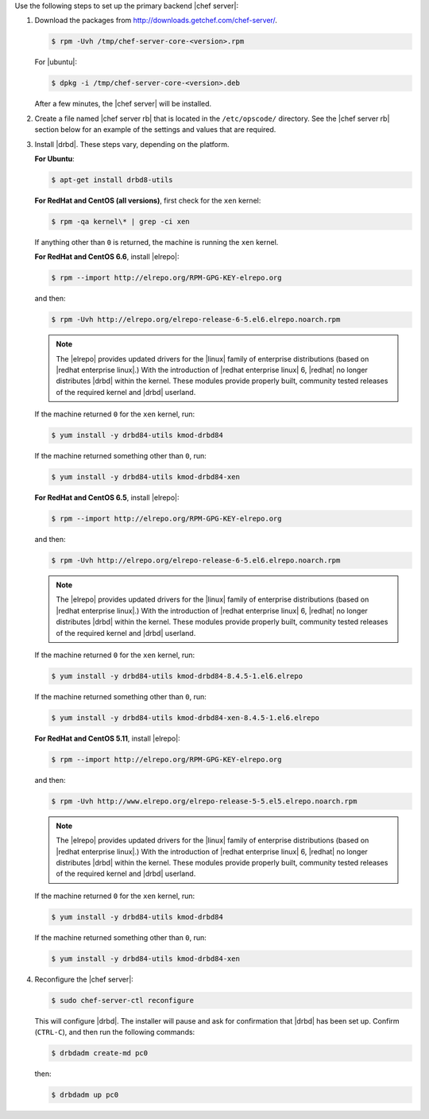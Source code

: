 .. The contents of this file may be included in multiple topics.
.. This file should not be changed in a way that hinders its ability to appear in multiple documentation sets.

Use the following steps to set up the primary backend |chef server|:

#. Download the packages from http://downloads.getchef.com/chef-server/.

   .. code-block:: bash
      
      $ rpm -Uvh /tmp/chef-server-core-<version>.rpm

   For |ubuntu|:

   .. code-block:: bash
      
      $ dpkg -i /tmp/chef-server-core-<version>.deb

   After a few minutes, the |chef server| will be installed.

#. Create a file named |chef server rb| that is located in the ``/etc/opscode/`` directory. See the |chef server rb| section below for an example of the settings and values that are required.

#. Install |drbd|. These steps vary, depending on the platform. 

   **For Ubuntu**:

   .. code-block:: bash
      
      $ apt-get install drbd8-utils

   **For RedHat and CentOS (all versions)**, first check for the ``xen`` kernel:

   .. code-block:: bash
      
      $ rpm -qa kernel\* | grep -ci xen

   If anything other than ``0`` is returned, the machine is running the ``xen`` kernel. 

   **For RedHat and CentOS 6.6**, install |elrepo|:

   .. code-block:: bash
      
      $ rpm --import http://elrepo.org/RPM-GPG-KEY-elrepo.org

   and then:

   .. code-block:: bash
      
      $ rpm -Uvh http://elrepo.org/elrepo-release-6-5.el6.elrepo.noarch.rpm

   .. note:: The |elrepo| provides updated drivers for the |linux| family of enterprise distributions (based on |redhat enterprise linux|.) With the introduction of |redhat enterprise linux| 6, |redhat| no longer distributes |drbd| within the kernel. These modules provide properly built, community tested releases of the required kernel and |drbd| userland.

   If the machine returned ``0`` for the ``xen`` kernel, run:

   .. code-block:: bash
      
      $ yum install -y drbd84-utils kmod-drbd84

   If the machine returned something other than ``0``, run:

   .. code-block:: bash
      
      $ yum install -y drbd84-utils kmod-drbd84-xen

   **For RedHat and CentOS 6.5**, install |elrepo|:

   .. code-block:: bash
      
      $ rpm --import http://elrepo.org/RPM-GPG-KEY-elrepo.org

   and then:

   .. code-block:: bash
      
      $ rpm -Uvh http://elrepo.org/elrepo-release-6-5.el6.elrepo.noarch.rpm

   .. note:: The |elrepo| provides updated drivers for the |linux| family of enterprise distributions (based on |redhat enterprise linux|.) With the introduction of |redhat enterprise linux| 6, |redhat| no longer distributes |drbd| within the kernel. These modules provide properly built, community tested releases of the required kernel and |drbd| userland.

   If the machine returned ``0`` for the ``xen`` kernel, run:

   .. code-block:: bash
      
      $ yum install -y drbd84-utils kmod-drbd84-8.4.5-1.el6.elrepo

   If the machine returned something other than ``0``, run:

   .. code-block:: bash
      
      $ yum install -y drbd84-utils kmod-drbd84-xen-8.4.5-1.el6.elrepo

   **For RedHat and CentOS 5.11**, install |elrepo|:

   .. code-block:: bash
      
      $ rpm --import http://elrepo.org/RPM-GPG-KEY-elrepo.org

   and then:

   .. code-block:: bash
      
      $ rpm -Uvh http://www.elrepo.org/elrepo-release-5-5.el5.elrepo.noarch.rpm

   .. note:: The |elrepo| provides updated drivers for the |linux| family of enterprise distributions (based on |redhat enterprise linux|.) With the introduction of |redhat enterprise linux| 6, |redhat| no longer distributes |drbd| within the kernel. These modules provide properly built, community tested releases of the required kernel and |drbd| userland.

   If the machine returned ``0`` for the ``xen`` kernel, run:

   .. code-block:: bash
      
      $ yum install -y drbd84-utils kmod-drbd84

   If the machine returned something other than ``0``, run:

   .. code-block:: bash
      
      $ yum install -y drbd84-utils kmod-drbd84-xen


#. Reconfigure the |chef server|:

   .. code-block:: bash
      
      $ sudo chef-server-ctl reconfigure

   This will configure |drbd|. The installer will pause and ask for confirmation that |drbd| has been set up. Confirm (``CTRL-C``), and then run the following commands:

   .. code-block:: bash
      
      $ drbdadm create-md pc0

   then:

   .. code-block:: bash
      
      $ drbdadm up pc0
